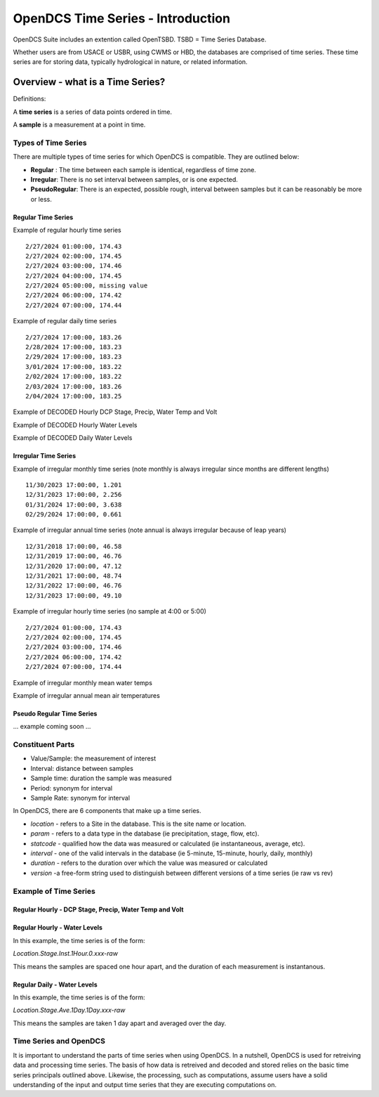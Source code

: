 ###################################
OpenDCS Time Series - Introduction
###################################

OpenDCS Suite includes an extention called OpenTSBD. 
TSBD = Time Series Database. 

Whether users are from USACE or USBR, using CWMS or HBD, the databases
are comprised of time series.  These time series are for storing 
data, typically hydrological in nature, or related information.  

*********************************
Overview - what is a Time Series?
*********************************

Definitions:

A **time series** is a series of data points ordered in time. 

A **sample** is a measurement at a point in time.

Types of Time Series
====================

There are multiple types of time series for which OpenDCS is
compatible.  They are outlined below:

* **Regular** : The time between each sample is identical, regardless of time zone.
* **Irregular**: There is no set interval between samples, or is one expected.
* **PseudoRegular**: There is an expected, possible rough, interval between samples but it can be reasonably be more or less.

Regular Time Series
-------------------

Example of regular hourly time series
::

   2/27/2024 01:00:00, 174.43
   2/27/2024 02:00:00, 174.45
   2/27/2024 03:00:00, 174.46
   2/27/2024 04:00:00, 174.45
   2/27/2024 05:00:00, missing value
   2/27/2024 06:00:00, 174.42
   2/27/2024 07:00:00, 174.44

Example of regular daily time series
::

   2/27/2024 17:00:00, 183.26
   2/28/2024 17:00:00, 183.23
   2/29/2024 17:00:00, 183.23
   3/01/2024 17:00:00, 183.22
   2/02/2024 17:00:00, 183.22
   2/03/2024 17:00:00, 183.26
   2/04/2024 17:00:00, 183.25

Example of DECODED Hourly DCP Stage, Precip, Water Temp and Volt

.. image:: ./media/start/timeseries/im-02-dcp-message.JPG
   :alt: time series - dcp
   :width: 550

Example of DECODED Hourly Water Levels

.. image:: ./media/start/timeseries/im-03-levels-hourly.JPG
   :alt: time series - hourly water levels
   :width: 350

Example of DECODED Daily Water Levels

.. image:: ./media/start/timeseries/im-04-levels-daily.JPG
   :alt: time series - hourly water levels
   :width: 350

Irregular Time Series
---------------------

Example of irregular monthly time series (note monthly is always irregular since months are different lengths)
::

   11/30/2023 17:00:00, 1.201
   12/31/2023 17:00:00, 2.256
   01/31/2024 17:00:00, 3.638
   02/29/2024 17:00:00, 0.661

Example of irregular annual time series (note annual is always irregular because of leap years)
::

   12/31/2018 17:00:00, 46.58
   12/31/2019 17:00:00, 46.76
   12/31/2020 17:00:00, 47.12
   12/31/2021 17:00:00, 48.74
   12/31/2022 17:00:00, 46.76
   12/31/2023 17:00:00, 49.10

Example of irregular hourly time series (no sample  at 4:00 or 5:00)
::

   2/27/2024 01:00:00, 174.43
   2/27/2024 02:00:00, 174.45
   2/27/2024 03:00:00, 174.46
   2/27/2024 06:00:00, 174.42
   2/27/2024 07:00:00, 174.44

Example of irregular monthly mean water temps

.. image:: ./media/start/timeseries/im-05-watertemp-monthly.JPG
   :alt: time series - monthly water temps
   :width: 200

Example of irregular annual mean air temperatures

.. image:: ./media/start/timeseries/im-06-temp-yearly.JPG
   :alt: time series - annual air temp
   :width: 200

Pseudo Regular Time Series
--------------------------

... example coming soon ...

Constituent Parts
=================

* Value/Sample: the measurement of interest
* Interval: distance between samples
* Sample time: duration the sample was measured
* Period: synonym for interval
* Sample Rate: synonym for interval 

In OpenDCS, there are 6 components that make up a time series. 

* *location* -  refers to a Site in the database.  This is the site name or location.
* *param* - refers to a data type in the database (ie precipitation, stage, flow, etc).
* *statcode* - qualified how the data was measured or calculated (ie instantaneous, average, etc).
* *interval* - one of the valid intervals in the database (ie 5-minute, 15-minute, hourly, daily, monthly)
* *duration* - refers to the duration over which the value was measured or calculated
* *version* -a free-form string used to distinguish between different versions of a time series (ie raw vs rev)


Example of Time Series
======================

Regular Hourly - DCP Stage, Precip, Water Temp and Volt
-------------------------------------------------------


.. image:: ./media/start/timeseries/im-02-dcp-message.JPG
   :alt: time series - dcp
   :width: 550



Regular Hourly - Water Levels
-----------------------------

In this example, the time series is of the form:

*Location.Stage.Inst.1Hour.0.xxx-raw*

This means the samples are spaced one hour apart, and the 
duration of each measurement is instantanous. 

.. image:: ./media/start/timeseries/im-03-levels-hourly.JPG
   :alt: time series - hourly water levels
   :width: 550


Regular Daily - Water Levels
-----------------------------
In this example, the time series is of the form:

*Location.Stage.Ave.1Day.1Day.xxx-raw*

This means the samples are taken 1 day apart and averaged over the 
day. 

.. image:: ./media/start/timeseries/im-04-levels-daily.JPG
   :alt: time series - hourly water levels
   :width: 550


Time Series and OpenDCS
=======================

It is important to understand the parts of time series when using
OpenDCS.  In a nutshell, OpenDCS is used for retreiving
data and processing time series.  The basis of how data is 
retreived and decoded and stored relies on the basic time series 
principals outlined above.  Likewise, the processing, such as 
computations, assume users have a solid understanding of the 
input and output time series that they are executing computations on.
